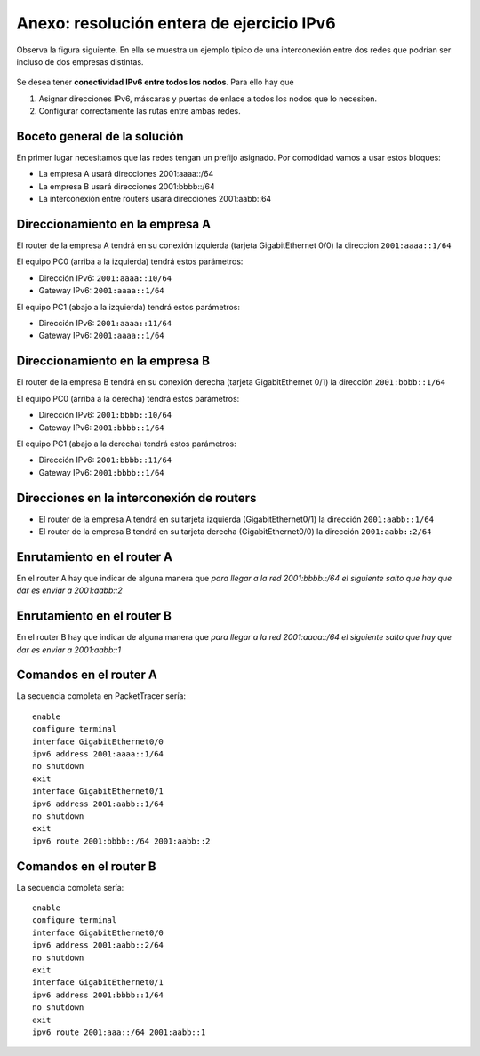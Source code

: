 Anexo: resolución entera de ejercicio IPv6
==========================================

Observa la figura siguiente. En ella se muestra un ejemplo típico de una interconexión entre dos redes que podrían ser incluso de dos empresas distintas.

.. figure:: ejercicio_entero_ipv6.png
   :width: 80%

Se desea tener **conectividad IPv6 entre todos los nodos**. Para ello hay que 

1. Asignar direcciones IPv6, máscaras y puertas de enlace a todos los nodos que lo necesiten.
2. Configurar correctamente las rutas entre ambas redes.

Boceto general de la solución
-------------------------------

En primer lugar necesitamos que las redes tengan un prefijo asignado. Por comodidad vamos a usar estos bloques:

* La empresa A usará direcciones 2001:aaaa::/64
* La empresa B usará direcciones 2001:bbbb::/64
* La interconexión entre routers usará direcciones 2001:aabb::64

Direccionamiento en la empresa A
---------------------------------

El router de la empresa A tendrá en su conexión izquierda (tarjeta GigabitEthernet 0/0) la dirección ``2001:aaaa::1/64``

El equipo PC0 (arriba a la izquierda) tendrá estos parámetros:

* Dirección IPv6: ``2001:aaaa::10/64``
* Gateway IPv6: ``2001:aaaa::1/64``

El equipo PC1 (abajo a la izquierda) tendrá estos parámetros:

* Dirección IPv6: ``2001:aaaa::11/64``
* Gateway IPv6: ``2001:aaaa::1/64``

Direccionamiento en la empresa B
---------------------------------

El router de la empresa B tendrá en su conexión derecha (tarjeta GigabitEthernet 0/1) la dirección ``2001:bbbb::1/64``

El equipo PC0 (arriba a la derecha) tendrá estos parámetros:

* Dirección IPv6: ``2001:bbbb::10/64``
* Gateway IPv6: ``2001:bbbb::1/64``

El equipo PC1 (abajo a la derecha) tendrá estos parámetros:

* Dirección IPv6: ``2001:bbbb::11/64``
* Gateway IPv6: ``2001:bbbb::1/64``

Direcciones en la interconexión de routers
-------------------------------------------

* El router de la empresa A tendrá en su tarjeta izquierda (GigabitEthernet0/1) la dirección ``2001:aabb::1/64``

* El router de la empresa B tendrá en su tarjeta derecha (GigabitEthernet0/0) la dirección ``2001:aabb::2/64``


Enrutamiento en el router A
----------------------------

En el router A hay que indicar de alguna manera que *para llegar a la red 2001:bbbb::/64 el siguiente salto que hay que dar es enviar a 2001:aabb::2*

Enrutamiento en el router B
--------------------------------
En el router B hay que indicar de alguna manera que *para llegar a la red 2001:aaaa::/64 el siguiente salto que hay que dar es enviar a 2001:aabb::1*


Comandos en el router A
------------------------

La secuencia completa en PacketTracer sería::

    enable
    configure terminal
    interface GigabitEthernet0/0
    ipv6 address 2001:aaaa::1/64
    no shutdown
    exit
    interface GigabitEthernet0/1
    ipv6 address 2001:aabb::1/64
    no shutdown
    exit
    ipv6 route 2001:bbbb::/64 2001:aabb::2


Comandos en el router B
-----------------------

La secuencia completa sería::

    enable
    configure terminal
    interface GigabitEthernet0/0
    ipv6 address 2001:aabb::2/64
    no shutdown
    exit
    interface GigabitEthernet0/1
    ipv6 address 2001:bbbb::1/64
    no shutdown
    exit
    ipv6 route 2001:aaa::/64 2001:aabb::1

